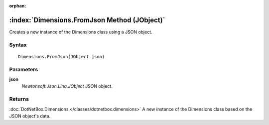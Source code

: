 :orphan:

:index:`Dimensions.FromJson Method (JObject)`
=============================================

Creates a new instance of the Dimensions class using a JSON object.

Syntax
------

::

	Dimensions.FromJson(JObject json)

Parameters
----------

**json**
	*Newtonsoft.Json.Linq.JObject* JSON object.

Returns
-------

:doc:`DotNetBox.Dimensions </classes/dotnetbox.dimensions>`  A new instance of the Dimensions class based on the JSON object's data.
